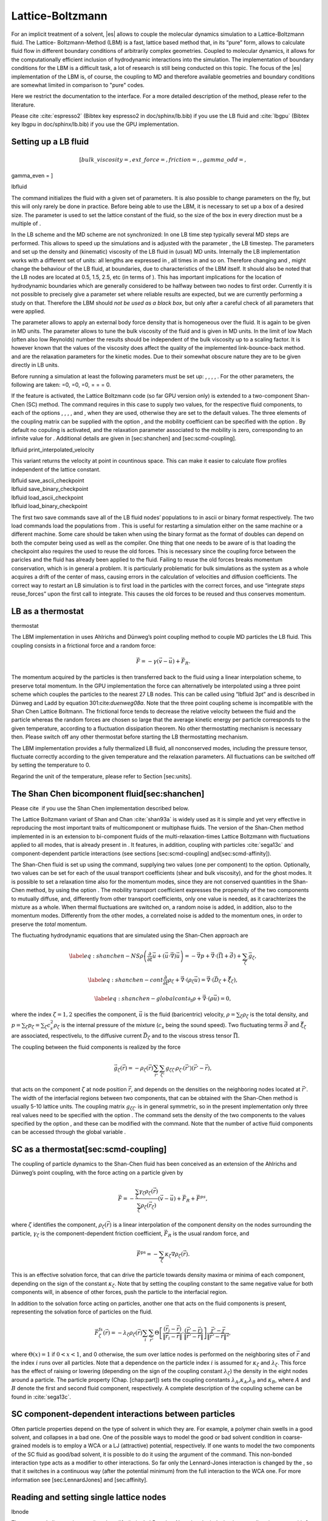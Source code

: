 Lattice-Boltzmann
=================

For an implicit treatment of a solvent, |es| allows to couple the molecular
dynamics simulation to a Lattice-Boltzmann fluid. The Lattice-
Boltzmann-Method (LBM) is a fast, lattice based method that, in its
“pure” form, allows to calculate fluid flow in different boundary
conditions of arbitrarily complex geometries. Coupled to molecular
dynamics, it allows for the computationally efficient inclusion of
hydrodynamic interactions into the simulation. The implementation of
boundary conditions for the LBM is a difficult task, a lot of research
is still being conducted on this topic. The focus of the |es| implementation
of the LBM is, of course, the coupling to MD and therefore available
geometries and boundary conditions are somewhat limited in comparison to
"pure" codes.

Here we restrict the documentation to the interface. For a more detailed
description of the method, please refer to the literature.

Please cite :cite:`espresso2` (Bibtex key espresso2 in doc/sphinx/lb.bib) if you use the LB fluid and :cite:`lbgpu` (Bibtex key lbgpu in doc/sphinx/lb.bib) if you use the GPU implementation.

Setting up a LB fluid
---------------------

.. math:: [ bulk\_viscosity = , ext\_force = , friction = , , gamma\_odd = ,
gamma\_even = ]

lbfluid

The command initializes the fluid with a given set of parameters. It is
also possible to change parameters on the fly, but this will only rarely
be done in practice. Before being able to use the LBM, it is necessary
to set up a box of a desired size. The parameter is used to set the
lattice constant of the fluid, so the size of the box in every direction
must be a multiple of .

In the LB scheme and the MD scheme are not synchronized: In one LB time
step typically several MD steps are performed. This allows to speed up
the simulations and is adjusted with the parameter , the LB timestep.
The parameters and set up the density and (kinematic) viscosity of the
LB fluid in (usual) MD units. Internally the LB implementation works
with a different set of units: all lengths are expressed in , all times
in and so on. Therefore changing and , might change the behaviour of the
LB fluid, at boundaries, due to characteristics of the LBM itself. It
should also be noted that the LB nodes are located at 0.5, 1.5, 2.5, etc
(in terms of ). This has important implications for the location of
hydrodynamic boundaries which are generally considered to be halfway
between two nodes to first order. Currently it is not possible to
precisely give a parameter set where reliable results are expected, but
we are currently performing a study on that. Therefore the LBM should
*not be used as a black box*, but only after a careful check of all
parameters that were applied.

The parameter allows to apply an external body force density that is
homogeneous over the fluid. It is again to be given in MD units. The
parameter allows to tune the bulk viscosity of the fluid and is given in
MD units. In the limit of low Mach (often also low Reynolds) number the
results should be independent of the bulk viscosity up to a scaling
factor. It is however known that the values of the viscosity does affect
the quality of the implemented link-bounce-back method. and are the
relaxation parameters for the kinetic modes. Due to their somewhat
obscure nature they are to be given directly in LB units.

Before running a simulation at least the following parameters must be
set up: , , , , . For the other parameters, the following are taken: =0,
=0, =0, = = = 0.

If the feature is activated, the Lattice Boltzmann code (so far GPU
version only) is extended to a two-component Shan-Chen (SC) method. The
command requires in this case to supply two values, for the respective
fluid components, to each of the options , , , , and , when they are
used, otherwise they are set to the default values. The three elements
of the coupling matrix can be supplied with the option , and the
mobility coefficient can be specified with the option . By default no
copuling is activated, and the relaxation parameter associated to the
mobility is zero, corresponding to an infinite value for . Additional
details are given in [sec:shanchen] and [sec:scmd-coupling].

lbfluid print\_interpolated\_velocity

This variant returns the velocity at point in countinous space. This can
make it easier to calculate flow profiles independent of the lattice
constant.

| lbfluid save\_ascii\_checkpoint
| lbfluid save\_binary\_checkpoint
| lbfluid load\_ascii\_checkpoint
| lbfluid load\_binary\_checkpoint

The first two save commands save all of the LB fluid nodes’ populations
to in ascii or binary format respectively. The two load commands load
the populations from . This is useful for restarting a simulation either
on the same machine or a different machine. Some care should be taken
when using the binary format as the format of doubles can depend on both
the computer being used as well as the compiler. One thing that one
needs to be aware of is that loading the checkpoint also requires the
used to reuse the old forces. This is necessary since the coupling force
between the paricles and the fluid has already been applied to the
fluid. Failing to reuse the old forces breaks momentum conservation,
which is in general a problem. It is particularly problematic for bulk
simulations as the system as a whole acquires a drift of the center of
mass, causing errors in the calculation of velocities and diffusion
coefficients. The correct way to restart an LB simulation is to first
load in the particles with the correct forces, and use “integrate
*steps* reuse\_forces” upon the first call to integrate. This causes the
old forces to be reused and thus conserves momentum.

LB as a thermostat
------------------

thermostat

The LBM implementation in uses Ahlrichs and Dünweg’s point coupling
method to couple MD particles the LB fluid. This coupling consists in a
frictional force and a random force:

.. math:: \vec{F} = -\gamma \left(\vec{v}-\vec{u}\right) + \vec{F}_R.

The momentum acquired by the particles is then transferred back to the
fluid using a linear interpolation scheme, to preserve total momentum.
In the GPU implementation the force can alternatively be interpolated
using a three point scheme which couples the particles to the nearest 27
LB nodes. This can be called using “lbfluid 3pt” and is described in
Dünweg and Ladd by equation 301:cite:`duenweg08a`. Note that
the three point coupling scheme is incompatible with the Shan Chen
Lattice Boltmann. The frictional force tends to decrease the relative
velocity between the fluid and the particle whereas the random forces
are chosen so large that the average kinetic energy per particle
corresponds to the given temperature, according to a fluctuation
dissipation theorem. No other thermostatting mechanism is necessary
then. Please switch off any other thermostat before starting the LB
thermostatting mechanism.

The LBM implementation provides a fully thermalized LB fluid, all
nonconserved modes, including the pressure tensor, fluctuate correctly
according to the given temperature and the relaxation parameters. All
fluctuations can be switched off by setting the temperature to 0.

Regarind the unit of the temperature, please refer to
Section [sec:units].

The Shan Chen bicomponent fluid[sec:shanchen]
---------------------------------------------

Please cite  if you use the Shan Chen implementation described below.

The Lattice Boltzmann variant of Shan and
Chan :cite:`shan93a` is widely used as it is simple and yet
very effective in reproducing the most important traits of
multicomponent or multiphase fluids. The version of the Shan-Chen method
implemented in is an extension to bi-component fluids of the
multi-relaxation-times Lattice Boltzmann with fluctuations applied to
all modes, that is already present in . It features, in addition,
coupling with particles :cite:`sega13c` and
component-dependent particle interactions (see sections
[sec:scmd-coupling] and[sec:scmd-affinity]).

The Shan-Chen fluid is set up using the command, supplying two values
(one per component) to the option. Optionally, two values can be set for
each of the usual transport coefficients (shear and bulk viscosity), and
for the ghost modes. It is possible to set a relaxation time also for
the momentum modes, since they are not conserved quantities in the
Shan-Chen method, by using the option . The mobility transport
coefficient expresses the propensity of the two components to mutually
diffuse, and, differently from other transport coefficients, only one
value is needed, as it carachterizes the mixture as a whole. When
thermal fluctuations are switched on, a random noise is added, in
addition, also to the momentum modes. Differently from the other modes,
a correlated noise is added to the momentum ones, in order to preserve
the *total* momentum.

The fluctuating hydrodynamic equations that are simulated using the
Shan-Chen approach are

.. math::

   \label{eq:shanchen-NS}
   \rho \left(\frac{\partial }{\partial  t} {\vec {u}} + ({\vec {u}}\cdot {\vec {\nabla}})  {\vec {u}} \right)=-{\vec {\nabla}} p+{\vec {\nabla}} \cdot ({\vec {\Pi}}+\hat{{\vec {\sigma}}})+\sum_{\zeta} {\vec {g}}_{\zeta},

.. math::

   \label{eq:shanchen-cont}
   \frac{\partial }{\partial  t} \rho_{\zeta}+{\vec {\nabla}} \cdot (\rho_{\zeta} {\vec {u}}) = {\vec {\nabla}} \cdot  ({\vec {D}}_{\zeta}+\hat{{\vec {\xi}}}_{\zeta}),

.. math::

   \label{eq:shanchen-globalcont}
   \partial_t \rho+{\vec {\nabla}} \cdot (\rho {\vec {u}}) = 0,

where the index :math:`\zeta=1,2` specifies the component,
:math:`\vec{u}` is the fluid (baricentric) velocity,
:math:`\rho=\sum_\zeta\rho_\zeta` is the total density, and
:math:`p=\sum_{\zeta} p_{\zeta}=\sum_{\zeta} c_s^2
\rho_{\zeta}` is the internal pressure of the mixture (:math:`c_s` being
the sound speed). Two fluctuating terms :math:`\hat{{\vec{\sigma}}}` and
:math:`\hat{{\vec{\xi}}}_{\zeta}` are associated, respectivelu, to the
diffusive current :math:`{\vec{D}}_{\zeta}` and to the viscous stress
tensor :math:`{\vec{\Pi}}`.

The coupling between the fluid components is realized by the force

.. math::

   \vec{g}_{\zeta}(\vec{r}) =  - \rho_{\zeta}(\vec{r})
    \sum_{\vec{r}'}\sum_{\zeta'}  g_{\zeta \zeta'} \rho_{\zeta'}
    (\vec{r}') (\vec{r}'-\vec{r}),

that acts on the component :math:`\zeta` at node position
:math:`\vec{r}`, and depends on the densities on the neighboring nodes
located at :math:`\vec{r}'`. The width of the interfacial regions
between two components, that can be obtained with the Shan-Chen method
is usually 5-10 lattice units. The coupling matrix
:math:`g_{\zeta \zeta'}` is in general symmetric, so in the present
implementation only three real values need to be specified with the
option . The command sets the density of the two components to the
values specified by the option , and these can be modified with the
command. Note that the number of active fluid components can be accessed
through the global variable .

SC as a thermostat[sec:scmd-coupling]
-------------------------------------

The coupling of particle dynamics to the Shan-Chen fluid has been
conceived as an extension of the Ahlrichs and Dünweg’s point coupling,
with the force acting on a particle given by

.. math:: \vec{F} = -\frac{\sum_\zeta \gamma_\zeta \rho_\zeta(\vec{r})}{\sum_\zeta \rho_\zeta(\vec{r}_\zeta)} \left(\vec{v}-\vec{u}\right) + \vec{F}_R + \vec{F}^{ps},

where :math:`\zeta` identifies the component,
:math:`\rho_\zeta(\vec{r})` is a linear interpolation of the component
density on the nodes surrounding the particle, :math:`\gamma_\zeta` is
the component-dependent friction coefficient, :math:`\vec{F}_R` is the
usual random force, and

.. math:: \vec{F}^{\mathrm{ps}}= -  \sum_{\zeta} \kappa_{\zeta} \nabla \rho_{\zeta}(\vec{r}).

This is an effective solvation force, that can drive the particle
towards density maxima or minima of each component, depending on the
sign of the constant :math:`\kappa_\zeta`. Note that by setting the
coupling constant to the same negative value for both components will,
in absence of other forces, push the particle to the interfacial region.

In addition to the solvation force acting on particles, another one that
acts on the fluid components is present, representing the solvation
force of particles on the fluid.

.. math:: \vec{F}_{\zeta}^{\mathrm{fs}}(\vec{r}) = -\lambda_{\zeta} \rho_{\zeta}(\vec{r}) \sum_i \sum_{\vec{r}'} \Theta \left[\frac{(\vec{r}_i-\vec{r})}{\|\vec{r}_i-\vec{r}\|} \cdot \frac{(\vec{r}'-\vec{r})}{\|\vec{r}'-\vec{r}\|} \right] \frac{\vec{r}'-\vec{r}}{\|\vec{r}'-\vec{r}\|^2},

where :math:`\Theta(x)=1` if :math:`0<x<1`, and 0 otherwise, the sum
over lattice nodes is performed on the neighboring sites of
:math:`\vec{r}` and the index :math:`i` runs over all particles. Note
that a dependence on the particle index :math:`i` is assumed for
:math:`\kappa_\zeta` and :math:`\lambda_\zeta`. This force has the
effect of raising or lowering (depending on the sign of the coupling
constant :math:`\lambda_\zeta`) the density in the eight nodes around a
particle. The particle property (Chap. [chap:part]) sets the coupling
constants :math:`\lambda_A`,\ :math:`\kappa_A`,\ :math:`\lambda_B` and
:math:`\kappa_B`, where :math:`A` and :math:`B` denote the first and
second fluid component, respectively. A complete description of the
copuling scheme can be found in :cite:`sega13c`.

SC component-dependent interactions between particles
-----------------------------------------------------

Often particle properties depend on the type of solvent in which they
are. For example, a polymer chain swells in a good solvent, and
collapses in a bad one. One of the possible ways to model the good or
bad solvent condition in coarse-grained models is to employ a WCA or a
LJ (attractive) potential, respectively. If one wants to model the two
components of the SC fluid as good/bad solvent, it is possible to do it
using the argument of the command. This non-bonded interaction type acts
as a modifier to other interactions. So far only the Lennard-Jones
interaction is changed by the , so that it switches in a continuous way
(after the potential minimum) from the full interaction to the WCA one.
For more information see [sec:LennardJones] and [sec:affinity].

Reading and setting single lattice nodes
----------------------------------------

lbnode

| The command allows to inspect () and modify () single LB nodes. Note
  that the indexing in every direction starts with 0. For both commands
  you have to specify what quantity should be printed or modified. Print
  allows the following arguments:

+------------------------------+-----------------------------------------------------------------------------------------------------------------------------------------------------------------------------------------------------+
|                              | the density (one scalar\ :math:`^{1,2}` or two scalars\ :math:`^3`).                                                                                                                                |
+------------------------------+-----------------------------------------------------------------------------------------------------------------------------------------------------------------------------------------------------+
|                              | the fluid velocity (three floats: :math:`u_x`, :math:`u_y`, :math:`u_z`)                                                                                                                            |
+------------------------------+-----------------------------------------------------------------------------------------------------------------------------------------------------------------------------------------------------+
|                              | the fluid velocity (six floats: :math:`\Pi_{xx}`, :math:`\Pi_{xy}`, :math:`\Pi_{yy}`, :math:`\Pi_{xz}`, :math:`\Pi_{yz}`, :math:`\Pi_{zz}`)                                                         |
+------------------------------+-----------------------------------------------------------------------------------------------------------------------------------------------------------------------------------------------------+
|                              | the nonequilbrium part of the pressure tensor, components as above.                                                                                                                                 |
+------------------------------+-----------------------------------------------------------------------------------------------------------------------------------------------------------------------------------------------------+
|                              | the 19 population (check the order from the source code please).                                                                                                                                    |
+------------------------------+-----------------------------------------------------------------------------------------------------------------------------------------------------------------------------------------------------+
|                              | the flag indicating whether the node is a fluid node (:math:`\lit{boundary}=0`) or a boundary node (:math:`\lit{boundary}\ne 0`). Does not support . Refer to the command for this functionality.   |
+------------------------------+-----------------------------------------------------------------------------------------------------------------------------------------------------------------------------------------------------+
| :math:`^1` or ; :math:`^2`   |                                                                                                                                                                                                     |
+------------------------------+-----------------------------------------------------------------------------------------------------------------------------------------------------------------------------------------------------+

Example: The line

puts [ lbnode 0 0 0 print u ]

prints the fluid velocity in node 0 0 0 to the screen. The command
allows to change the density or fluid velocity in a single node. Setting
the other quantities can easily be implemented. Example:

puts [ lbnode 0 0 0 set u 0.01 0. 0.]

Removing total fluid momentum
-----------------------------

lbfluid remove\_momentum

In some cases, such as free energy profile calculations, it might be
useful to prevent interface motion. This can be achieved using the
command , that removes the total momentum of the fluid.

Visualization
-------------

lbfluid print lbfluid print vtk velocity

The print parameter of the command is a feature to simplify
visualization. It allows for the export of the whole fluid field data
into a file with name at once. Currently supported values for the
parameter are boundary and velocity when using or and density and
velocity when using . The additional option enables export in the vtk
format which is readable by visualization software such as paraview [1]_
or mayavi2 [2]_. Otherwise gnuplot readable data will be exported. If
you plan to use paraview for visualization, note that also the particle
positions can be exported in the VTK format [sec:writevtk]. allows you
to only output part of the flow field by specifiying an axis aligned
bounding box through the coordinates of two of its corners. This
bounding box can be used to output a slice of the flow field. As an
example, executing ``lbfluid print vtk velocity 0 0 5 10 10 5 filename``
will output the cross-section of the velocity field in a plane
perpendicular to the :math:`z`-axis at :math:`z = 5` (assuming the box
size is 10 in the :math:`x`- and :math:`y`-direction). If the
bicomponent fluid is used, two filenames have to be supplied when
exporting the density field, to save both components.

Setting up boundary conditions
------------------------------

lbboundary lbboundary force

If nothing else is specified, periodic boundary conditions are assumed
for the LB fluid. Variant allows to set up other (internal or external)
boundaries.

The command syntax is very close to the syntax, as usually one wants the
hydrodynamic boundary conditions to be shaped similarily to the MD
boundaries. Currently the shapes mentioned above are available and their
syntax exactly follows the syntax of the constraint command. For example

lbboundary wall dist 1.5 normal 1. 0. 0.

creates a planar boundary condition at distance 1.5 from the origin of
the coordinate system where the half space :math:`x>1.5` is treated as
normal LB fluid, and the other half space is filled with boundary nodes.

Intersecting boundaries are in principle possible but must be treated
with care. In the current, only partly satisfactory, all nodes that are
within at least one boundary are treated as boundary nodes. Improving
this is nontrivial, and suggestions are very welcome.

Currently, only the so called “link-bounce-back” algorithm for wall
nodes is available. This creates a boundary that is located
approximately midway between the lattice nodes, so in the above example
this corresponds indeed to a boundary at :math:`x=1.5`. Note that the
location of the boundary is unfortunately not entirely independent of
the viscosity. This can be seen when using the sample script with a high
viscosity.

The bounce back boundary conditions allow to set velocity at a boundary
to a nonzero value. This allows to create shear flow and boundaries
moving relative to each other. This could be a fixed sphere in a channel
moving at a finite speed – corresponding to the galilei-transform of a
moving sphere in a fixed channel. The velocity boundary conditions are
implemented according to :cite:`succi01a` eq. 12.58. Using
this implementation as a blueprint for the boundary treatment an
implementation of the Ladd-Coupling should be relatively
straightforward.

Variant prints out the force on boundary number .

Choosing between the GPU and CPU implementations
------------------------------------------------

lbfluid cpu lbfluid gpu

A very recent development is an implementation of the LBM for NVIDIA
GPUs using the CUDA framework. On CUDA-supporting machines this can be
activated by configuring with and activating the feature . Within the
-Tcl-script, the command can be used to choose between the CPU and GPU
implementations of the Lattice-Boltzmann algorithm, for further
information on CUDA support see section [sec:cuda].

Variant is the default and turns on the standard CPU implementation of
the Lattice-Boltzmann fluid, while variant turns on the GPU
implementation, implying that all following LB-related commands are
executed on the GPU.

Currently only a subset of the CPU commands are available for the GPU
implementation. For boundary conditions analogous to the CPU
implementation, the feature has to be activated.

Electrohydrodynamics
--------------------

setmd mu\_E

If the feature is activated, the (non-GPU) Lattice Boltzmann Code can be
used to implicitely model surrounding salt ions in an external electric
field by having the charged particles create flow.

For that to work, you need to set the electrophoretic mobility
(multiplied by the external :math:`E`-field) :math:`\mu E` in all 3
dimensions for your system. The three given parameters are float values
and should, for a meaningful system, be less than :math:`1.0`.

For more information on this method and how it works, read the
publication :cite:`hickey10a`.

.. [1]
   http://www.paraview.org/

.. [2]
   http://code.enthought.com/projects/mayavi/
